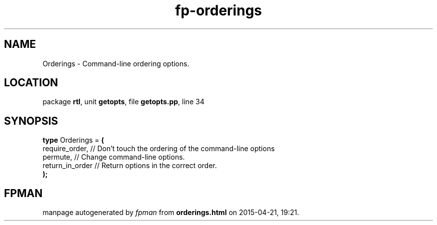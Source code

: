 .\" file autogenerated by fpman
.TH "fp-orderings" 3 "2014-03-14" "fpman" "Free Pascal Programmer's Manual"
.SH NAME
Orderings - Command-line ordering options.
.SH LOCATION
package \fBrtl\fR, unit \fBgetopts\fR, file \fBgetopts.pp\fR, line 34
.SH SYNOPSIS
\fBtype\fR Orderings = \fB(\fR
  require_order,  // Don't touch the ordering of the command-line options
  permute,        // Change command-line options.
  return_in_order // Return options in the correct order.
.br
\fB);\fR
.SH FPMAN
manpage autogenerated by \fIfpman\fR from \fBorderings.html\fR on 2015-04-21, 19:21.

